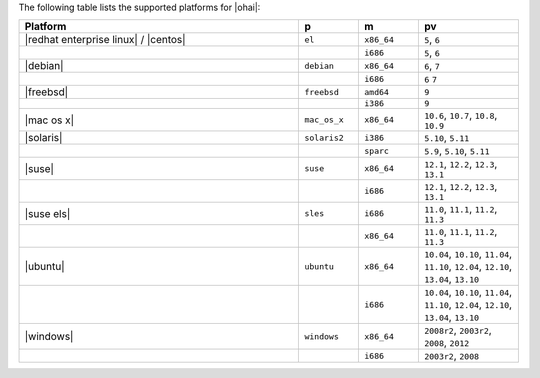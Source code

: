 .. The contents of this file are included in multiple topics.
.. This file should not be changed in a way that hinders its ability to appear in multiple documentation sets. 

The following table lists the supported platforms for |ohai|:

.. list-table::
   :widths: 280 60 60 100
   :header-rows: 1
 
   * - Platform
     - p
     - m
     - pv
   * - |redhat enterprise linux| / |centos|
     - ``el``
     - ``x86_64``
     - ``5``, ``6``
   * - 
     - 
     - ``i686``
     - ``5``, ``6``
   * - |debian|
     - ``debian``
     - ``x86_64``
     - ``6``, ``7``
   * - 
     - 
     - ``i686``
     - ``6`` ``7``
   * - |freebsd|
     - ``freebsd``
     - ``amd64``
     - ``9``
   * - 
     - 
     - ``i386``
     - ``9``
   * - |mac os x|
     - ``mac_os_x``
     - ``x86_64``
     - ``10.6``, ``10.7``, ``10.8``, ``10.9``
   * - |solaris|
     - ``solaris2``
     - ``i386``
     - ``5.10``, ``5.11``
   * - 
     - 
     - ``sparc``
     - ``5.9``, ``5.10``, ``5.11``
   * - |suse|
     - ``suse``
     - ``x86_64``
     - ``12.1``, ``12.2``, ``12.3``, ``13.1``
   * - 
     - 
     - ``i686``
     - ``12.1``, ``12.2``, ``12.3``, ``13.1``
   * - |suse els|
     - ``sles``
     - ``i686``
     - ``11.0``, ``11.1``, ``11.2``, ``11.3``
   * - 
     - 
     - ``x86_64``
     - ``11.0``, ``11.1``, ``11.2``, ``11.3``
   * - |ubuntu|
     - ``ubuntu``
     - ``x86_64``
     - ``10.04``, ``10.10``, ``11.04``, ``11.10``, ``12.04``, ``12.10``, ``13.04``, ``13.10``
   * - 
     - 
     - ``i686``
     - ``10.04``, ``10.10``, ``11.04``, ``11.10``, ``12.04``, ``12.10``, ``13.04``, ``13.10``
   * - |windows|
     - ``windows``
     - ``x86_64``
     - ``2008r2``, ``2003r2``, ``2008``, ``2012``
   * - 
     - 
     - ``i686``
     - ``2003r2``, ``2008``

